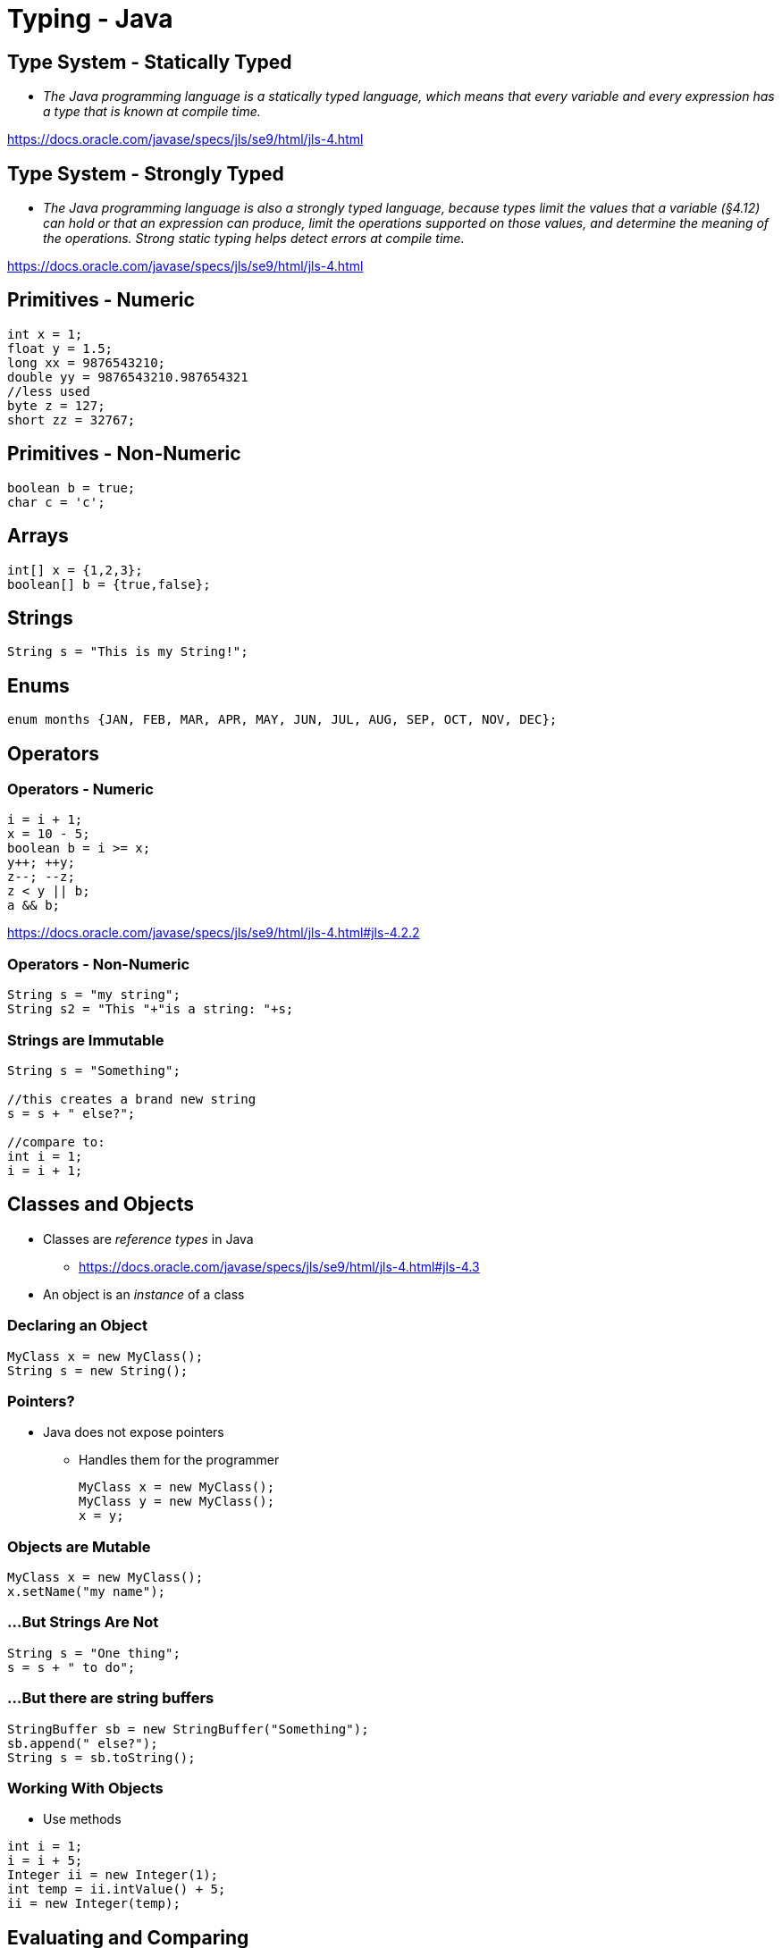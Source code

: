 = Typing - Java

== Type System - Statically Typed
* _The Java programming language is a statically typed language, which means that every variable and every expression has a type that is known at compile time._

https://docs.oracle.com/javase/specs/jls/se9/html/jls-4.html

== Type System - Strongly Typed
* _The Java programming language is also a strongly typed language, because types limit the values that a variable (§4.12) can hold or that an expression can produce, limit the operations supported on those values, and determine the meaning of the operations. Strong static typing helps detect errors at compile time._

https://docs.oracle.com/javase/specs/jls/se9/html/jls-4.html

== Primitives - Numeric
[source,java]
----
int x = 1;
float y = 1.5;
long xx = 9876543210;
double yy = 9876543210.987654321
//less used
byte z = 127;
short zz = 32767;
----

== Primitives - Non-Numeric
[source,java]
----
boolean b = true;
char c = 'c';
----

== Arrays
[source,java]
----
int[] x = {1,2,3};
boolean[] b = {true,false};
----

== Strings
[source,java]
----
String s = "This is my String!";
----

== Enums
[source,java]
----
enum months {JAN, FEB, MAR, APR, MAY, JUN, JUL, AUG, SEP, OCT, NOV, DEC};
----

== Operators

=== Operators - Numeric
[source,java]
----
i = i + 1;
x = 10 - 5;
boolean b = i >= x;
y++; ++y;
z--; --z;
z < y || b;
a && b;
----
https://docs.oracle.com/javase/specs/jls/se9/html/jls-4.html#jls-4.2.2

=== Operators - Non-Numeric
[source,java]
----
String s = "my string";
String s2 = "This "+"is a string: "+s;
----


=== Strings are Immutable
[source,java]
----
String s = "Something";

//this creates a brand new string
s = s + " else?";

//compare to:
int i = 1;
i = i + 1;
----

== Classes and Objects
* Classes are _reference types_ in Java
** https://docs.oracle.com/javase/specs/jls/se9/html/jls-4.html#jls-4.3
* An object is an _instance_ of a class

=== Declaring an Object
[source,java]
----
MyClass x = new MyClass();
String s = new String();
----

=== Pointers?
* Java does not expose pointers
** Handles them for the programmer
+
[source,java]
----
MyClass x = new MyClass();
MyClass y = new MyClass();
x = y;
----

=== Objects are Mutable
[source,java]
----
MyClass x = new MyClass();
x.setName("my name");
----

=== ...But Strings Are Not
[source,java]
----
String s = "One thing";
s = s + " to do";
----

=== ...But there are string buffers
[source,java]
----
StringBuffer sb = new StringBuffer("Something");
sb.append(" else?");
String s = sb.toString();
----

=== Working With Objects
* Use methods
[source,java]
----
int i = 1;
i = i + 5;
Integer ii = new Integer(1);
int temp = ii.intValue() + 5;
ii = new Integer(temp);
----

== Evaluating and Comparing

=== Evaluation: Integer Divide
* `365.0 / 7.0` -> 52.14
* `365 / 7` -> 52
* `365 % 7` -> 1

=== Evaluation: Order of Operations
* `(1 + 2) * 5` -> 15
* `1 + 2 * 5`   -> 11
* `1 + (2 * 5)` -> 11

=== Even More Evaluation
[source,java]
----
String x = "abc";
String y = "abcd";
x.compareTo(xx);
x.compareTo(y);
----

=== Even More Evaluation
[source,java]
----
String x = "abc";
String y = "abc";
String z = "xyz";
String xx = "ABC";
x.equals(x);
x == x;
x == y;
x < z;
x.compareTo(z);
x.equals(y);
x.equals(z);
x.equals(xx);
----

